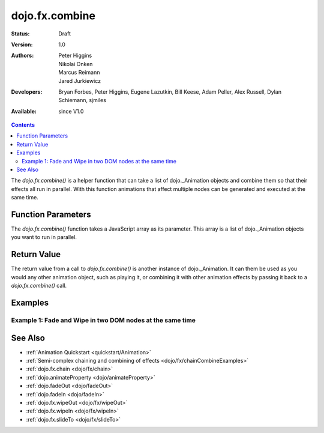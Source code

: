 .. _dojo/fx/combine:

dojo.fx.combine
===============

:Status: Draft
:Version: 1.0
:Authors: Peter Higgins, Nikolai Onken, Marcus Reimann, Jared Jurkiewicz
:Developers: Bryan Forbes, Peter Higgins, Eugene Lazutkin, Bill Keese, Adam Peller, Alex Russell, Dylan Schiemann, sjmiles
:Available: since V1.0

.. contents::
    :depth: 2

The *dojo.fx.combine()* is a helper function that can take a list of dojo._Animation objects and combine them so that their effects all run in parallel.  With this function animations that affect multiple nodes can be generated and executed at the same time.

===================
Function Parameters
===================

The *dojo.fx.combine()* function takes a JavaScript array as its parameter.  This array is a list of dojo._Animation objects you want to run in parallel.

============
Return Value
============

The return value from a call to *dojo.fx.combine()* is another instance of dojo._Animation.  It can them be used as you would any other animation object, such as playing it, or combining it with other animation effects by passing it back to a *dojo.fx.combine()* call.

========
Examples
========

Example 1:  Fade and Wipe in two DOM nodes at the same time
-----------------------------------------------------------

.. code-example ::

  .. js ::

    <script>
      dojo.require("dijit.form.Button");
      dojo.require("dojo.fx");
      function basicCombine(){
         dojo.style("basicNode1", "opacity", "0");
         dojo.style("basicNode2", "height", "0px");

         //Function linked to the button to trigger the fade.
         function combineIt() {
            dojo.style("basicNode1", "opacity", "0");
            dojo.style("basicNode2", "height", "0px");
            dojo.fx.combine([
              dojo.fadeIn({node: "basicNode1", duration: 2000}),
              dojo.fx.wipeIn({node: "basicNode2", duration: 2000}),
            ]).play();
         }
         dojo.connect(dijit.byId("basicButton"), "onClick", combineIt);
      }
      dojo.addOnLoad(basicCombine);
    </script>

  .. html ::

    <button dojoType="dijit.form.Button" id="basicButton">Fade and Wipe in Nodes!!</button>
    <div id="basicNode1" style="width: 100px; height: 100px; background-color: red;"></div>
    <br>
    <div id="basicNode2" style="width: 100px; background-color: green; display: none;">
      <b>Some random text in a node to wipe in.</b>
    </div>

========
See Also
========

* :ref:`Animation Quickstart <quickstart/Animation>`
* :ref:`Semi-complex chaining and combining of effects <dojo/fx/chainCombineExamples>`
* :ref:`dojo.fx.chain <dojo/fx/chain>`
* :ref:`dojo.animateProperty <dojo/animateProperty>`
* :ref:`dojo.fadeOut <dojo/fadeOut>`
* :ref:`dojo.fadeIn <dojo/fadeIn>`
* :ref:`dojo.fx.wipeOut <dojo/fx/wipeOut>`
* :ref:`dojo.fx.wipeIn <dojo/fx/wipeIn>`
* :ref:`dojo.fx.slideTo <dojo/fx/slideTo>`
